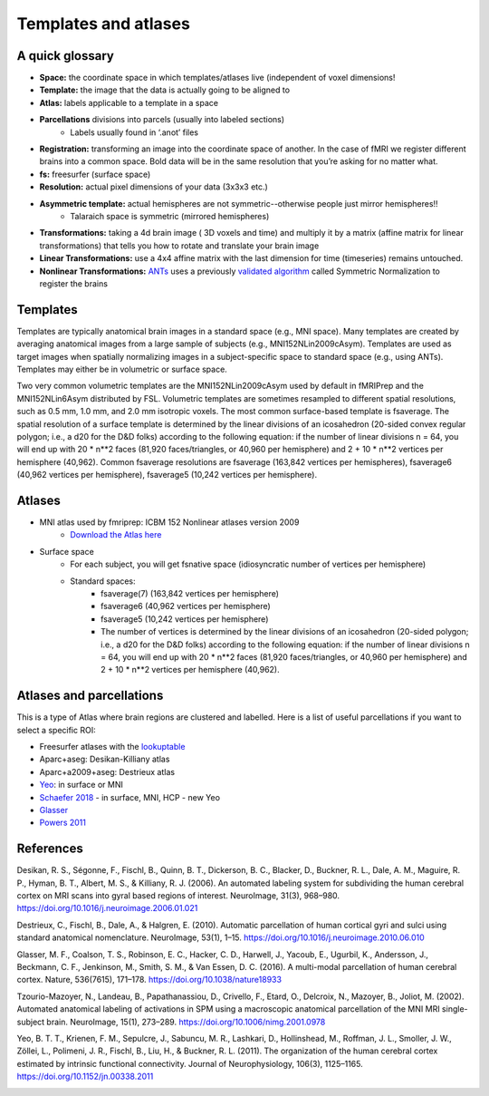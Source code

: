 .. _templates:

=====================
Templates and atlases
=====================

.. raw:: html

    <style> .blue {color:blue} </style>
    <style> .red {color:red} </style>

.. role:: blue
.. role:: red

A quick glossary
----------------

* **Space:** the coordinate space in which templates/atlases live (independent of voxel dimensions!
* **Template:** the image that the data is actually going to be aligned to
* **Atlas:** labels applicable to a template in a space
* **Parcellations** divisions into parcels (usually into labeled sections)
		* Labels usually found in ‘.anot’ files
* **Registration:** transforming an image into the coordinate space of another. In the case of fMRI we register different brains into a common space. Bold data will be in the same resolution that you’re asking for no matter what.
* **fs:** freesurfer (surface space)
* **Resolution:** actual pixel dimensions of your data (3x3x3 etc.)
* **Asymmetric template:** actual hemispheres are not symmetric--otherwise people just mirror hemispheres!!
		* Talaraich space is symmetric (mirrored hemispheres)
* **Transformations:** taking a 4d brain image ( 3D voxels and time) and multiply it by a matrix (affine matrix for linear transformations) that tells you how to rotate and translate your brain image
* **Linear Transformations:** use a 4x4 affine matrix with the last dimension for time (timeseries) remains untouched. 
* **Nonlinear Transformations:** `ANTs <https://www.neuroinf.jp/fmanager/view/737/bah20150723-alex.pdf>`_ uses a previously `validated algorithm <https://www.ncbi.nlm.nih.gov/pubmed/19195496>`_ called Symmetric Normalization to register the brains


Templates
---------

Templates are typically anatomical brain images in a standard space (e.g., MNI space). Many templates are created by averaging anatomical images from a large sample of subjects (e.g., MNI152NLin2009cAsym). Templates are used as target images when spatially normalizing images in a subject-specific space to standard space (e.g., using ANTs). Templates may either be in volumetric or surface space.

Two very common volumetric templates are the MNI152NLin2009cAsym used by default in fMRIPrep and the MNI152NLin6Asym distributed by FSL. Volumetric templates are sometimes resampled to different spatial resolutions, such as 0.5 mm, 1.0 mm, and 2.0 mm isotropic voxels. The most common surface-based template is fsaverage. The spatial resolution of a surface template is determined by the linear divisions of an icosahedron (20-sided convex regular polygon; i.e., a d20 for the D&D folks) according to the following equation: if the number of linear divisions n = 64, you will end up with 20 * n**2 faces (81,920 faces/triangles, or 40,960 per hemisphere) and 2 + 10 * n**2 vertices per hemisphere (40,962). Common fsaverage resolutions are fsaverage (163,842 vertices per hemispheres), fsaverage6 (40,962 vertices per hemisphere), fsaverage5 (10,242 vertices per hemisphere).

Atlases
-------

* MNI atlas used by fmriprep: ICBM 152 Nonlinear atlases version 2009
		* `Download the Atlas here <http://www.bic.mni.mcgill.ca/ServicesAtlases/ICBM152NLin2009>`_
* Surface space
		* For each subject, you will get fsnative space (idiosyncratic number of vertices per hemisphere)
		* Standard spaces:
				* fsaverage(7) (163,842 vertices per hemisphere) 
				* fsaverage6 (40,962 vertices per hemisphere)
				* fsaverage5 (10,242 vertices per hemisphere)
				* The number of vertices is determined by the linear divisions of an icosahedron (20-sided polygon; i.e., a d20 for the D&D folks) according to the following equation: if the number of linear divisions n = 64, you will end up with 20 * n**2 faces (81,920 faces/triangles, or 40,960 per hemisphere) and 2 + 10 * n**2 vertices per hemisphere (40,962).

Atlases and parcellations
-------------------------

This is a type of Atlas where brain regions are clustered and labelled. Here is a list of useful parcellations if you want to select a specific ROI:

* Freesurfer atlases with the `lookuptable <https://surfer.nmr.mgh.harvard.edu/fswiki/FsTutorial/AnatomicalROI/FreeSurferColorLUT>`_
* Aparc+aseg: Desikan-Killiany atlas
* Aparc+a2009+aseg: Destrieux atlas
* `Yeo <https://surfer.nmr.mgh.harvard.edu/fswiki/FsTutorial/AnatomicalROI/FreeSurferColorLUT>`_: in surface or MNI
* `Schaefer 2018 <https://github.com/ThomasYeoLab/CBIG/tree/master/stable_projects/brain_parcellation/Schaefer2018_LocalGlobal>`_ - in surface, MNI, HCP - new Yeo
* `Glasser <https://github.com/ThomasYeoLab/CBIG/tree/master/stable_projects/brain_parcellation/Schaefer2018_LocalGlobal>`_
* `Powers 2011 <https://www.jonathanpower.net/2011-neuron-bigbrain.html>`_

References
----------

Desikan, R. S., Ségonne, F., Fischl, B., Quinn, B. T., Dickerson, B. C., Blacker, D., Buckner, R. L., Dale, A. M., Maguire, R. P., Hyman, B. T., Albert, M. S., & Killiany, R. J. (2006). An automated labeling system for subdividing the human cerebral cortex on MRI scans into gyral based regions of interest. NeuroImage, 31(3), 968–980. https://doi.org/10.1016/j.neuroimage.2006.01.021

Destrieux, C., Fischl, B., Dale, A., & Halgren, E. (2010). Automatic parcellation of human cortical gyri and sulci using standard anatomical nomenclature. NeuroImage, 53(1), 1–15. https://doi.org/10.1016/j.neuroimage.2010.06.010

Glasser, M. F., Coalson, T. S., Robinson, E. C., Hacker, C. D., Harwell, J., Yacoub, E., Ugurbil, K., Andersson, J., Beckmann, C. F., Jenkinson, M., Smith, S. M., & Van Essen, D. C. (2016). A multi-modal parcellation of human cerebral cortex. Nature, 536(7615), 171–178. https://doi.org/10.1038/nature18933

Tzourio-Mazoyer, N., Landeau, B., Papathanassiou, D., Crivello, F., Etard, O., Delcroix, N., Mazoyer, B., Joliot, M. (2002). Automated anatomical labeling of activations in SPM using a macroscopic anatomical parcellation of the MNI MRI single-subject brain. NeuroImage, 15(1), 273–289. https://doi.org/10.1006/nimg.2001.0978

Yeo, B. T. T., Krienen, F. M., Sepulcre, J., Sabuncu, M. R., Lashkari, D., Hollinshead, M., Roffman, J. L., Smoller, J. W., Zöllei, L., Polimeni, J. R., Fischl, B., Liu, H., & Buckner, R. L. (2011). The organization of the human cerebral cortex estimated by intrinsic functional connectivity. Journal of Neurophysiology, 106(3), 1125–1165. https://doi.org/10.1152/jn.00338.2011


.. image:: ../images/return_to_timeline.png
  :width: 300
  :align: center
  :alt: return to timeline
  :target: 02-01-overview.html
